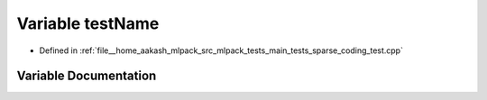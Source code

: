 .. _exhale_variable_main__tests_2sparse__coding__test_8cpp_1a7a7187947ee63540fbc0180244e3e79f:

Variable testName
=================

- Defined in :ref:`file__home_aakash_mlpack_src_mlpack_tests_main_tests_sparse_coding_test.cpp`


Variable Documentation
----------------------


.. doxygenvariable:: testName

